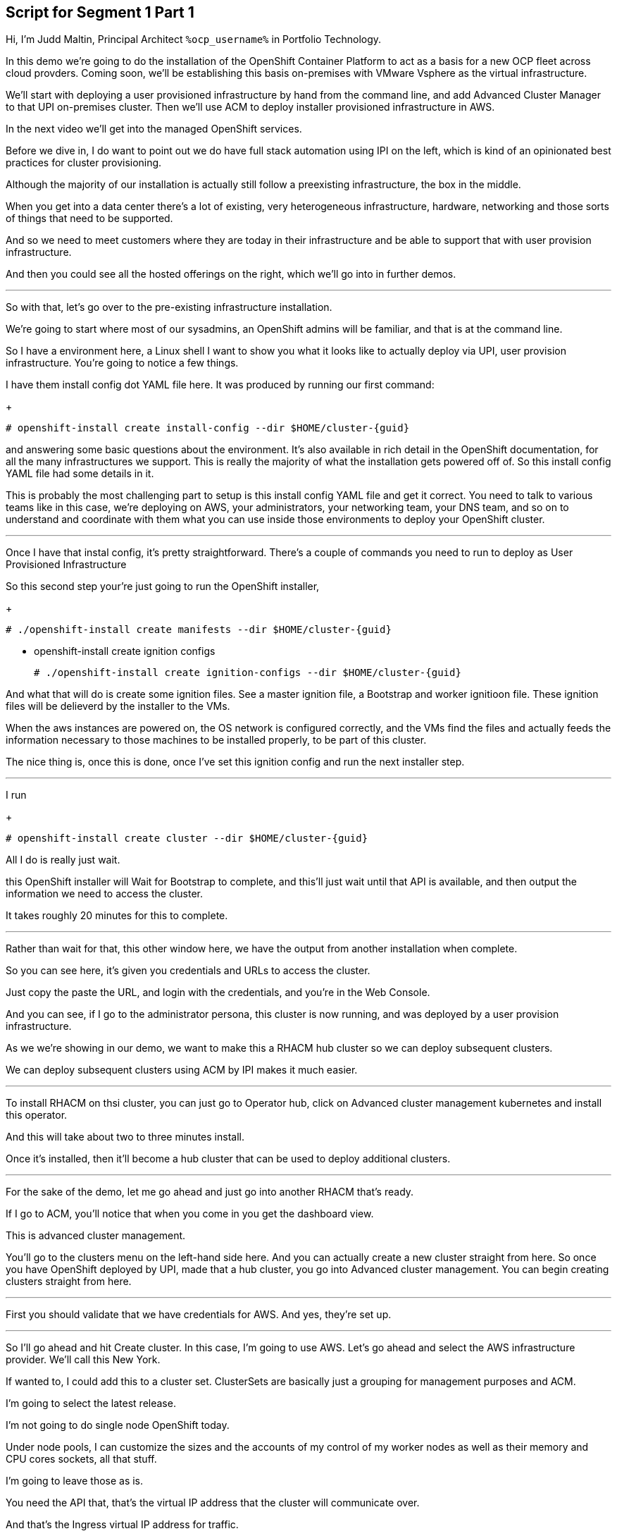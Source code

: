 :guid: %guid%
:ocp_username: %ocp_username%

== Script for Segment 1 Part 1

Hi, I'm Judd Maltin, Principal Architect `{ocp_username}` in Portfolio Technology.

In this demo we're going to do the installation of the OpenShift Container Platform to act as a basis for a new OCP fleet across cloud provders.  Coming soon, we'll be establishing this basis on-premises with VMware Vsphere as the virtual infrastructure.

We'll start with deploying a user provisioned infrastructure by hand from the command line, and add Advanced Cluster Manager to that UPI on-premises cluster.
Then we'll use ACM to deploy installer provisioned infrastructure in AWS.

In the next video we'll get into the managed OpenShift services.

Before we dive in, I do want to point out we do have full stack automation using IPI on the left, which is kind of an opinionated best practices for cluster provisioning.

Although the majority of our installation is actually still follow a preexisting infrastructure, the box in the middle.

When you get into a data center there's a lot of existing, very heterogeneous infrastructure, hardware, networking and those sorts of things that need to be supported.

And so we need to meet customers where they are today in their infrastructure and be able to support that with user provision infrastructure.

And then you could see all the hosted offerings on the right, which we'll go into in further demos.

---

So with that, let's go over to the pre-existing infrastructure installation.

We're going to start where most of our sysadmins, an OpenShift admins will be familiar, and that is at the command line.

So I have a environment here, a Linux shell
I want to show you what it looks like to actually deploy via UPI, user provision infrastructure.
You're going to notice a few things.

I have them install config dot YAML file here.
It was produced by running our first command:

+
[source,bash]
----
# openshift-install create install-config --dir $HOME/cluster-{guid}
----

and answering some basic questions about the environment.
It's also available in rich detail in the OpenShift documentation, for all the many infrastructures we support.
This is really the majority of what the installation gets powered off of.
So this install config YAML file had some details in it.

This is probably the most challenging part to setup is this install config YAML file and get it correct.
You need to talk to various teams like in this case, we're deploying on AWS, your administrators, your networking team, your DNS team, and so on to understand and coordinate with them what you can use inside those environments to deploy your OpenShift cluster.

---

Once I have that instal config, it's pretty straightforward.
There's a couple of commands you need to run to deploy as User Provisioned Infrastructure

So this second step your're just going to run the OpenShift installer,

+
[source,bash]
----
# ./openshift-install create manifests --dir $HOME/cluster-{guid}
----

* openshift-install create ignition configs

+
[source,bash]
----
# ./openshift-install create ignition-configs --dir $HOME/cluster-{guid}
----

And what that will do is create some ignition files.
See a master ignition file, a Bootstrap and worker ignitioon file.
These ignition files will be delieverd by the installer to the VMs.

When the aws instances are powered on, the OS network is configured correctly, and the VMs find the files and actually feeds the information necessary to those machines to be installed properly, to be part of this cluster.

The nice thing is, once this is done, once I've set this ignition config and run the next installer step.

---

I run

+
[source,bash]
----
# openshift-install create cluster --dir $HOME/cluster-{guid}
----

All I do is really just wait.

this OpenShift installer will Wait for Bootstrap to complete, and this'll just wait until that API is available, and then output the information we need to access the cluster.

It takes roughly 20 minutes for this to complete.

---

Rather than wait for that, this other window here, we have the output from another installation when complete.

So you can see here, it's given you credentials and URLs to access the cluster.

Just copy the paste the URL, and login with the credentials, and you're in the Web Console.

And you can see, if I go to the administrator persona, this cluster is now running, and was deployed by a user provision infrastructure.

As we we're showing in our demo, we want to make this a RHACM hub cluster so we can deploy subsequent clusters.

We can deploy subsequent clusters using ACM by IPI makes it much easier.

---

To install RHACM on thsi cluster, you can just go to Operator hub, click on Advanced cluster management kubernetes and install this operator.

And this will take about two to three minutes install.

Once it's installed, then it'll become a hub cluster that can be used to deploy additional clusters.

---

For the sake of the demo, let me go ahead and just go into another RHACM that's ready.

If I go to ACM, you'll notice that when you come in you get the dashboard view.

This is advanced cluster management.

You'll go to the clusters menu on the left-hand side here.
And you can actually create a new cluster straight from here.
So once you have OpenShift deployed by UPI, made that a hub cluster, you go into Advanced cluster management.
You can begin creating clusters straight from here.

---

First you should validate that we have credentials for AWS.
And yes, they're set up.

---
So I'll go ahead and hit Create cluster.
In this case, I'm going to use AWS.
Let's go ahead and select the AWS infrastructure provider.
We'll call this New York.

If wanted to, I could add this to a cluster set.
ClusterSets are basically just a grouping for management purposes and ACM.

I'm going to select the latest release.

I'm not going to do single node OpenShift today.

Under node pools, I can customize the sizes and the accounts of my control of my worker nodes as well as their memory and CPU cores sockets, all that stuff.

I'm going to leave those as is.

You need the API that, that's the virtual IP address that the cluster will communicate over.

And that's the Ingress virtual IP address for traffic.

I'm not going to use a proxy.

If I wanted to, I could extend this installation with ansible templates.
That is, if there's something outside of the installer, outside of IPI, the installer provision infrastructure flow that I want to do, update a CMDB, send an e-mail integrated service, something of that sort.
I could use Ansible to do that.

And then I can simply review this and then hit Create.

---

Before I hit Create, I just want to point out all of this is actually see this all in YAML as well, here on the right hand side.

So if you wanted to edit this, copy and paste them and reproduce these configurations, you could do so relatively easily,

You'll hit Create.

And this will kick off and begin deploying our cluster.
So you've got the view here.
But hopefully that gives you a good idea of how you can deploy clusters using UPI, an IPI.

That completes this demonstration.

In the next demonstration, we're going to walk you through the deployment of an actual Red Hat OpenShift service on Amazon Web Services, comparing ROSA - Red Hat OpenShift on AWS, and EKS, the AWS provided Kubernetes infrastructure.